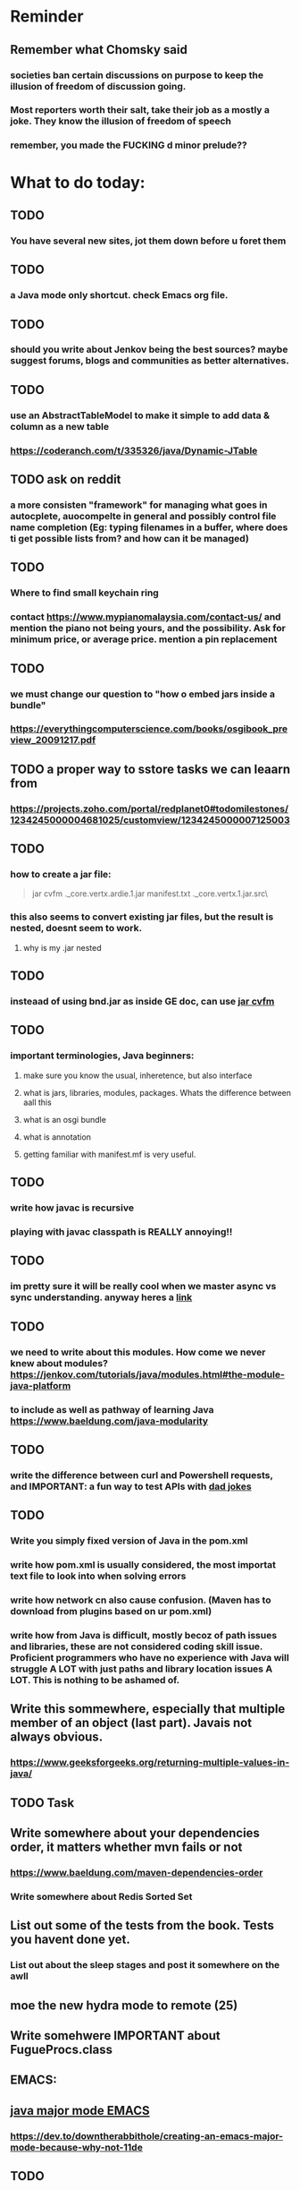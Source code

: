 #+HTML_HEAD: <link rel="stylesheet" type="text/css" href="zoho_ticket.css" />
#+OPTIONS:  toc:nil num:nil ^:nil


* Reminder
** Remember what Chomsky said
*** societies ban certain discussions on purpose to  keep the illusion  of freedom of discussion going. 
*** Most reporters worth their salt, take their job as a mostly a joke. They know the illusion of freedom of speech
*** remember, you made the FUCKING d minor prelude??
* What to do today:
** 
** TODO 
*** You have several new sites, jot them down before u foret them 
** TODO 
*** a Java mode only shortcut. check Emacs org file. 
** TODO 
*** should you write about Jenkov being the best sources? maybe suggest forums, blogs and communities as better alternatives.
** TODO 
*** use an AbstractTableModel to make it simple to add data & column as a new table
*** https://coderanch.com/t/335326/java/Dynamic-JTable
** TODO  ask on reddit
*** a more consisten "framework" for managing what goes in autocplete, auocompelte in  general and possibly control file name completion (Eg: typing filenames in a buffer, where does ti get possible lists from? and how can it be managed)
** TODO 
*** Where to find small keychain ring
*** contact https://www.mypianomalaysia.com/contact-us/ and mention the piano not being yours, and the possibility. Ask for minimum price, or average price. mention a pin replacement
** TODO 
*** we must change our question to "how o  embed jars inside a bundle"
*** https://everythingcomputerscience.com/books/osgibook_preview_20091217.pdf
** TODO a proper way to sstore tasks we can leaarn from
*** https://projects.zoho.com/portal/redplanet0#todomilestones/1234245000004681025/customview/1234245000007125003
** TODO 
*** how to create a jar file:
#+begin_quote

jar cvfm .\sw_core.vertx.ardie.1.jar manifest.txt .\sw_core.vertx.1.jar.src\

#+end_quote
*** this also seems to convert existing jar files, but the result is nested, doesnt seem to work.
**** why is my .jar nested
** TODO 
*** insteaad of using bnd.jar as inside GE doc, can use [[https://experienceleague.adobe.com/en/docs/experience-cloud-kcs/kbarticles/ka-17475][jar cvfm]]
** TODO 
*** important terminologies, Java beginners:
**** make sure you know the usual, inheretence, but also interface
**** what is jars, libraries, modules, packages. Whats the difference between aall this
**** what is an osgi bundle
**** what is annotation
**** getting familiar with manifest.mf is very useful. 
** TODO 
*** write how javac is recursive
*** playing with javac classpath is REALLY annoying!!
** TODO 
*** im pretty sure it  will be really cool when we master async vs sync understanding. anyway heres a [[https://pwrteams.com/content-hub/blog/async-programming-and-completablefuture-in-java#par2][link]]
** TODO 
*** we need to write about this modules. How come  we never knew about modules? https://jenkov.com/tutorials/java/modules.html#the-module-java-platform
*** to include as well as pathway of learning Java https://www.baeldung.com/java-modularity
** TODO 
*** write the difference between curl and Powershell requests, and IMPORTANT: a fun way to test APIs with [[https://icanhazdadjoke.com/api][dad jokes]]
** TODO
*** Write you simply fixed version of Java in the pom.xml
*** write how pom.xml is usually considered, the most importat text file to look into when solving errors
*** write how network cn also cause confusion. (Maven has to download from plugins based on ur pom.xml)
*** write how from Java is difficult, mostly becoz of path issues and libraries, these are not considered coding skill issue. Proficient programmers who have no experience with Java will struggle A LOT with just paths and library location issues A LOT. This is nothing to be ashamed of.
** Write this sommewhere, especially that multiple member of an object  (last part). Javais not always obvious.
*** https://www.geeksforgeeks.org/returning-multiple-values-in-java/
** TODO Task 
** Write somewhere about your dependencies order, it matters whether mvn fails or not
*** https://www.baeldung.com/maven-dependencies-order
*** Write somewhere about Redis Sorted Set
** List out some of the tests from the book. Tests you havent done yet. 
*** List out about the sleep stages and post it somewhere on the awll
** moe the new hydra mode to remote (25)
** Write somehwere IMPORTANT about FugueProcs.class
** EMACS:
** [[https://emacs.stackexchange.com/questions/59621/how-to-us-a-shortcut-to-add-semicolon-to-end-of-current-line][java major mode EMACS]]
*** https://dev.to/downtherabbithole/creating-an-emacs-major-mode-because-why-not-11de
** TODO 
*** Lets test ur ability to read meaning from single lines:
#+begin_src java

  String carAsString = objectMapper.writeValueAsString(car);
  //
  String json = "{ \"color\" : \"Black\", \"type\" : \"BMW\" }";
  Car car = objectMapper.readValue(json, Car.class);
  //
  Car car = objectMapper.readValue(new File("src/test/resources/json_car.json"), Car.class);
  //
  JsonNode productNode = new ObjectMapper().readTree(SOURCE_JSON);
  JsonNode productNode = jp.getCodec().readTree(jp);
  product.setOwnerName(productNode.get("brand").get("owner").get("name").textValue());


#+end_src
*** Read about MongoDB spacialqueries
*** Read about Redis in GIS, how its done, and the challenges
*** Read about 
*** What is [[https://github.com/StevenLooman/magik-tools][this]]
** TODO 
*** Java common errors:
**** Dealing package naming problems, and such related errors, will become VERY common for the beginner Java developer. As you are leaarning, you will encounter many of these types of errors.
**** **** Error: Missing interoperability module javajsonitem
***** there are invalid spaces in the manifest.mf
**** unresolved requirement
#+begin_quote

org.osgi.framework.BundleException: Could not resolve module: javajsonitem [967]
  Unresolved requirement: Import-Package: com.fasterxml

#+end_quote
***** wrong naming of package in Import-Package (manifest.mf)
**** When reading an error, you get an exception:
***** .\java_json_item.java:126: error: unreported exception MalformedURLException; must be caught or declared to be thrown
***** Solution: import java.io.*;
***** add throws IOException to method declaration
#+begin_quote

 public static void main(String[] args) throws IOException
    

#+end_quote
**** Java package related problems (package does not exist) are VERY common problems, and can disrupt your ability to learn Java. Its always best to  keep   your work structure simple, or take the time to learn Maven, or CLI tools (whicher tool works for u)
** [[https://dev.to/downtherabbithole/creating-an-emacs-major-mode-because-why-not-11de][finish reading on major mode, we need this for our own Java mode]]
*** https://emacs.stackexchange.com/questions/59621/how-to-us-a-shortcut-to-add-semicolon-to-end-of-current-line
** [[https://ringgitplus.com/en/blog/income-tax/how-to-file-your-taxes-for-the-first-time.html][read on how to do e-filing for d first time]]
** e-filing
** Write on how to add tablemodel. organize ur table links
** https://stackoverflow.com/questions/10283265/trying-to-import-my-own-packages
** What to do:
*** Reinstall JRE 21 to see what happens   to the path
** SO COOL:
*** https://github.com/WingTillDie/adjust-volume/
** Not sure what we  have to do with our Java links
** wrote a little n Scriabin nocturne
** TODO 
*** Doom Emacs, try with Emacs 29, and change the init-directory
*** alt-Enter in Java Mode, will write ; at end of   line, sould be easy
** Read about your Hugo
*** Understand layouts and everything inside (partials, shortcodes, _default)
*** When you replaced your /layouts folder, it fails, simple rename back /_layouts
** contact the fabric guys for your Myanmar project
** buy the jean bag from Pudu Plaza
** Remember you done it before, the kind of Sam Seder-ish intellect fuck-off, it feels right. 
** Mask handmade practice, start with small paper mache bowl
** Yammer 7:
** Dirty solution to the Magik-Java interop query tool
** Yammer 8:
*** GIS maintains a single of truth for utilities
*** https://geospatialworld.net/article/gis-maintains-a-single-source-of-truth-for-utilities/
*** GIS had entered the utility enterprise simply as a system for automating map production, but has now evolved into a core-enabling technology. Why is CAD-GIS integration important in a utilities project?
*** Bentley Map leverages the powerful 3D capabilities of microstation
*** Water utilities use variables/parameters like pipe break data, year installed, material, neighbourhood, - to prioritize pipe renewal
**** Does electrical utilities do the same thing. 
** Yammer 9:
*** Write about code documentation
*** And code is documentation
* Piano (no social media progress)
** You need to buy a stand
** Post on FB after its done (things that happened):
*** Write about piano, how theres a strong argument to be made of how the only people who like Schoenberg of deluded elitists. True snobs, who fail to look inside themselves. And there are plenty of serious musicians who dont get or even dislike Schoenberg. Turns out I also hate Schoenberg. Also write something about comparing Scriabin and Schoenberg.
**** https://www.talkclassical.com/threads/arnold-schoenberg-1874-%E2%80%93-1951.4505/
*** Guy who knows about ergonomical split keyboards, presents a study (Masters? PhD?  something else?). And absolutely impressed the judges. I  even  feel  amazing his success on Reddit. People dont know that ergo-keyboards literally reduce injuries and  pain (pre-existing or  otherwise). [[https://www.reddit.com/r/ErgoMechKeyboards/comments/1h7r6de/just_finished_my_thesis][Link]]
*** Amos Yee, I dont know anything about him, and only remember him from a YouTube video where he mocked Lee Kuan Yee and Islam. Never was particularly offended, obviously. But then I saw ShoeOnHeads response to  his video defending pedophiles. I searched his name on Google. Interesting results, most English-language results highlighted his child sex case, while most Bahasa Melayu results highlight his criticism of religion. (In fact, one Bahasa article only mentioned his child sex case at the VERY end). Even after decades of sacrifice, Malaysians still like their pedophiles. Holy shit, just thinking about that, makes me want to assassinate an random Ulamak.
* More org notes
** For your recipes
*** Balti
*** some YSAC u did before
*** your chocolate donut (combination of Jamie Olivers friend & Gordon Ramsay)
** For suit, call these numbers for material. (Mention that Sparkle, Lot L-D 1&2, Pudu Plaza, KL recommended these guys)
*** 011 70018033
*** 013 343 2049
*** 018 398 5048
* Read
** endometriosis
*** The only way to defniitely diagnose endometriosis is laparoscopy. A small camera looking into your pelvis
** https://www.medicalnewstoday.com/articles/315066#treatment-and-self-care
** abdominal bracing
